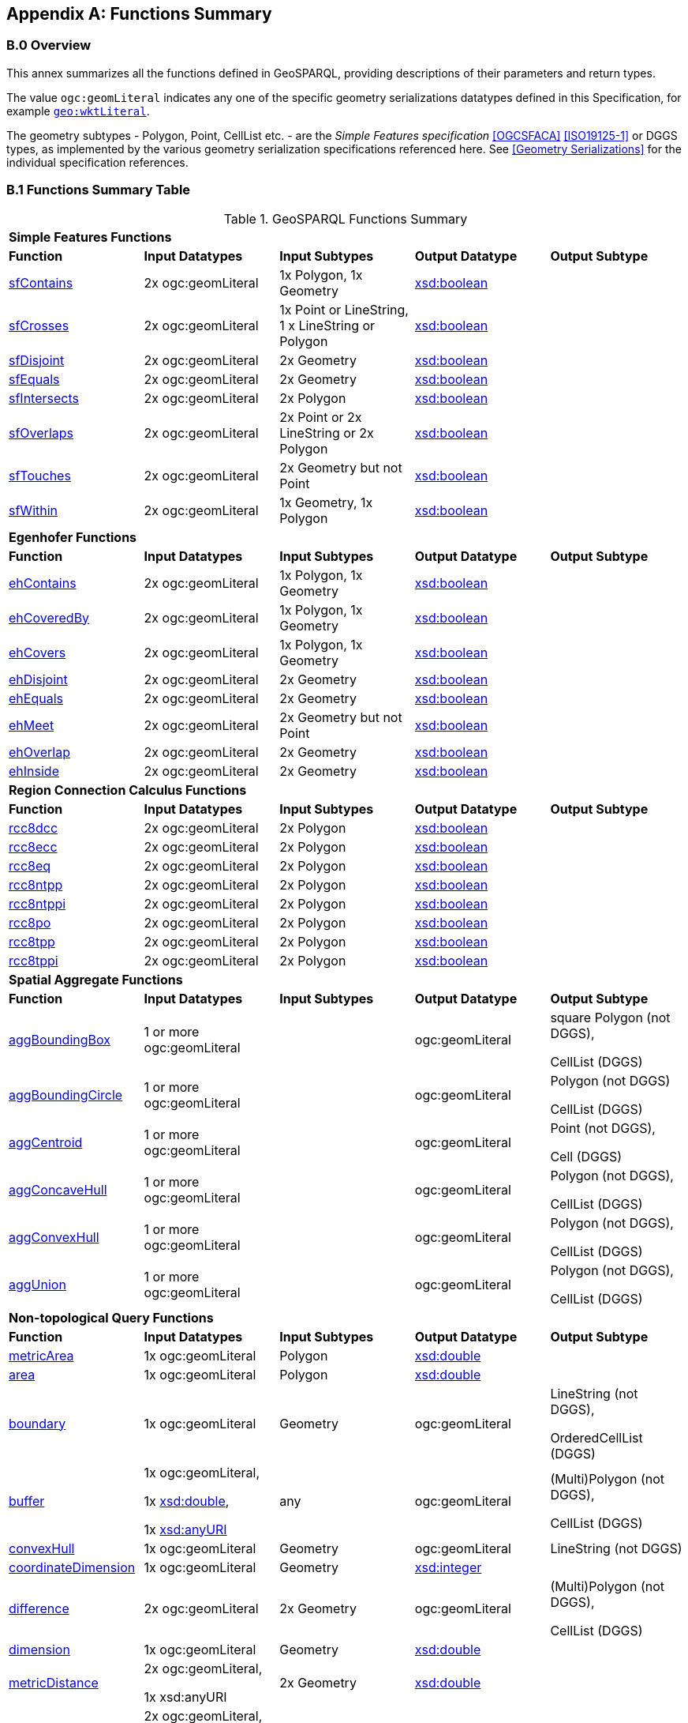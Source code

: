 [appendix,obligation=normative]

== Functions Summary

[discrete]
=== B.0 Overview

This annex summarizes all the functions defined in GeoSPARQL, providing descriptions of their parameters and return types.

The value `ogc:geomLiteral` indicates any one of the specific geometry serializations datatypes defined in this Specification, for example <<RDFS Datatype: geo:wktLiteral, `geo:wktLiteral`>>.

The geometry subtypes - Polygon, Point, CellList etc. - are the _Simple Features specification_ <<OGCSFACA>> <<ISO19125-1>> or DGGS types, as implemented by the various geometry serialization specifications referenced here. See <<Geometry Serializations>> for the individual specification references.

=== B.1 Functions Summary Table

.GeoSPARQL Functions Summary
[cols="1,1,1,1,1",role="smalltext"]
|===
5+| **Simple Features Functions** 
| *Function* | *Input Datatypes* | *Input Subtypes* | *Output Datatype* | *Output Subtype* 
| <<geof:sfContains, sfContains>> | 2x ogc:geomLiteral | 1x Polygon, 1x Geometry | http://www.w3.org/2001/XMLSchema#boolean[xsd:boolean] |
| <<geof:sfCrosses, sfCrosses>> | 2x ogc:geomLiteral | 1x Point or LineString, 1 x LineString or Polygon | http://www.w3.org/2001/XMLSchema#boolean[xsd:boolean] |
| <<geof:sfDisjoint, sfDisjoint>> | 2x ogc:geomLiteral | 2x Geometry | http://www.w3.org/2001/XMLSchema#boolean[xsd:boolean] |
| <<geof:sfEquals, sfEquals>> | 2x ogc:geomLiteral | 2x Geometry | http://www.w3.org/2001/XMLSchema#boolean[xsd:boolean] |
| <<geof:sfIntersects, sfIntersects>> | 2x ogc:geomLiteral | 2x Polygon | http://www.w3.org/2001/XMLSchema#boolean[xsd:boolean] |
| <<geof:sfOverlaps, sfOverlaps>> | 2x ogc:geomLiteral | 2x Point or 2x LineString or 2x Polygon | http://www.w3.org/2001/XMLSchema#boolean[xsd:boolean] |
| <<geof:sfTouches, sfTouches>> | 2x ogc:geomLiteral | 2x Geometry but not Point | http://www.w3.org/2001/XMLSchema#boolean[xsd:boolean] |
| <<geof:sfWithin, sfWithin>> | 2x ogc:geomLiteral | 1x Geometry, 1x Polygon | http://www.w3.org/2001/XMLSchema#boolean[xsd:boolean] |
5+| **Egenhofer Functions**
| *Function* | *Input Datatypes* | *Input Subtypes* | *Output Datatype* | *Output Subtype* 
| <<geof:ehContains, ehContains>> | 2x ogc:geomLiteral | 1x Polygon, 1x Geometry | http://www.w3.org/2001/XMLSchema#boolean[xsd:boolean] |
| <<geof:ehCoveredBy, ehCoveredBy>> | 2x ogc:geomLiteral | 1x Polygon, 1x Geometry | http://www.w3.org/2001/XMLSchema#boolean[xsd:boolean] |
| <<geof:ehCovers, ehCovers>> | 2x ogc:geomLiteral | 1x Polygon, 1x Geometry | http://www.w3.org/2001/XMLSchema#boolean[xsd:boolean] |
| <<geof:ehDisjoint, ehDisjoint>> | 2x ogc:geomLiteral | 2x Geometry | http://www.w3.org/2001/XMLSchema#boolean[xsd:boolean] |
| <<geof:ehEquals, ehEquals>> | 2x ogc:geomLiteral | 2x Geometry | http://www.w3.org/2001/XMLSchema#boolean[xsd:boolean] |
| <<geof:ehMeet, ehMeet>> | 2x ogc:geomLiteral | 2x Geometry but not Point | http://www.w3.org/2001/XMLSchema#boolean[xsd:boolean] |
| <<geof:ehOverlap, ehOverlap>> | 2x ogc:geomLiteral | 2x Geometry | http://www.w3.org/2001/XMLSchema#boolean[xsd:boolean] |
| <<geof:ehInside, ehInside>> | 2x ogc:geomLiteral | 2x Geometry | http://www.w3.org/2001/XMLSchema#boolean[xsd:boolean] |
5+| **Region Connection Calculus Functions**
| *Function* | *Input Datatypes* | *Input Subtypes* | *Output Datatype* | *Output Subtype* 
| <<geof:rcc8dcc, rcc8dcc>> | 2x ogc:geomLiteral | 2x Polygon | http://www.w3.org/2001/XMLSchema#boolean[xsd:boolean] |
| <<geof:rcc8ecc, rcc8ecc>> | 2x ogc:geomLiteral | 2x Polygon | http://www.w3.org/2001/XMLSchema#boolean[xsd:boolean] |
| <<geof:rcc8eq, rcc8eq>> | 2x ogc:geomLiteral | 2x Polygon | http://www.w3.org/2001/XMLSchema#boolean[xsd:boolean] |
| <<geof:rcc8ntpp, rcc8ntpp>> | 2x ogc:geomLiteral | 2x Polygon | http://www.w3.org/2001/XMLSchema#boolean[xsd:boolean] |
| <<geof:rcc8ntppi, rcc8ntppi>> | 2x ogc:geomLiteral | 2x Polygon | http://www.w3.org/2001/XMLSchema#boolean[xsd:boolean] |
| <<geof:rcc8po, rcc8po>> | 2x ogc:geomLiteral | 2x Polygon | http://www.w3.org/2001/XMLSchema#boolean[xsd:boolean] |
| <<geof:rcc8tpp, rcc8tpp>> | 2x ogc:geomLiteral | 2x Polygon | http://www.w3.org/2001/XMLSchema#boolean[xsd:boolean] |
| <<geof:rcc8tppi, rcc8tppi>> | 2x ogc:geomLiteral | 2x Polygon | http://www.w3.org/2001/XMLSchema#boolean[xsd:boolean] |

5+| **Spatial Aggregate Functions**
| *Function* | *Input Datatypes* | *Input Subtypes* | *Output Datatype* | *Output Subtype* 
| <<Function: geof:aggBoundingBox, aggBoundingBox>> | 1 or more ogc:geomLiteral | | ogc:geomLiteral | square Polygon (not DGGS), 

CellList (DGGS)  
| <<Function: geof:aggBoundingCircle, aggBoundingCircle>> | 1 or more ogc:geomLiteral | | ogc:geomLiteral | Polygon (not DGGS) 

CellList (DGGS)  
| <<Function: geof:aggCentroid, aggCentroid>> | 1 or more ogc:geomLiteral | | ogc:geomLiteral | Point (not DGGS),

Cell (DGGS)
| <<Function: geof:aggConcaveHull, aggConcaveHull>> | 1 or more ogc:geomLiteral | | ogc:geomLiteral | Polygon (not DGGS),

CellList (DGGS)  
| <<Function: geof:aggConvexHull, aggConvexHull>> | 1 or more ogc:geomLiteral | | ogc:geomLiteral | Polygon (not DGGS),

CellList (DGGS) 
| <<Function: geof:aggUnion, aggUnion>> | 1 or more ogc:geomLiteral | | ogc:geomLiteral | Polygon (not DGGS),

CellList (DGGS) 
5+| **Non-topological Query Functions**
| *Function* | *Input Datatypes* | *Input Subtypes* | *Output Datatype* | *Output Subtype* 
| <<Function: geof:metricArea, metricArea>> | 1x ogc:geomLiteral | Polygon | http://www.w3.org/2001/XMLSchema#double[xsd:double] |
| <<Function: geof:area, area>> | 1x ogc:geomLiteral | Polygon | http://www.w3.org/2001/XMLSchema#double[xsd:double] | 
| <<Function: geof:boundary, boundary>> | 1x ogc:geomLiteral | Geometry | ogc:geomLiteral | LineString (not DGGS),

OrderedCellList (DGGS) 
| <<Function: geof:buffer, buffer>> | 1x ogc:geomLiteral, 

1x http://www.w3.org/2001/XMLSchema#double[xsd:double], 

1x http://www.w3.org/2001/XMLSchema#anyURI[xsd:anyURI] | any | ogc:geomLiteral | (Multi)Polygon (not DGGS),

CellList (DGGS) 
| <<Function: geof:convexHull, convexHull>> | 1x ogc:geomLiteral | Geometry | ogc:geomLiteral | LineString (not DGGS) 
| <<Function: geof:coordinateDimension, coordinateDimension>> | 1x ogc:geomLiteral | Geometry | http://www.w3.org/2001/XMLSchema#integer[xsd:integer] | 
| <<Function: geof:difference, difference>> | 2x ogc:geomLiteral | 2x Geometry | ogc:geomLiteral | (Multi)Polygon (not DGGS),

CellList (DGGS) 
| <<Function: geof:dimension, dimension>> | 1x ogc:geomLiteral | Geometry | http://www.w3.org/2001/XMLSchema#double[xsd:double] | 
| <<Function: geof:metricDistance, metricDistance>> | 2x ogc:geomLiteral, 

1x xsd:anyURI | 2x Geometry | http://www.w3.org/2001/XMLSchema#double[xsd:double] | 
| <<Function: geof:distance, distance>> | 2x ogc:geomLiteral, 

1x xsd:anyURI | 2x Geometry | http://www.w3.org/2000/01/rdf-schema#Resource[rdfs:Resource] | 
| <<Function: geof:envelope, envelope>> | 1x ogc:geomLiteral, 

1x xsd:anyURI | Geometry | ogc:geomLiteral | (Multi)Polygon (not DGGS),

CellList (DGGS) 
| <<Function: geof:geometryN, geometryN>> | 1x ogc:geomLiteral | GeometryCollection (not DGGS) | http://www.w3.org/2001/XMLSchema#double[xsd:double] | 
| <<Function: geof:geometryType, geometryType>> | 1x ogc:geomLiteral | Geometry | http://www.w3.org/2001/XMLSchema#anyURI[xsd:anyURI] | 
| <<Function: geof:getSRID, getSRID>> | 1x ogc:geomLiteral | Geometry | http://www.w3.org/2001/XMLSchema#anyURI[xsd:anyURI] | 
| <<Function: geof:intersection, intersection>> | 2x ogc:geomLiteral | 2x Geometry | ogc:geomLiteral | Polygon (not DGGS),

CellList (DGGS) 
| <<Function: geof:is3D, is3D>> | 1x ogc:geomLiteral | Geometry | http://www.w3.org/2001/XMLSchema#boolean[xsd:boolean] | 
| <<Function: geof:isEmpty, isEmpty>> | 1x ogc:geomLiteral | Geometry | http://www.w3.org/2001/XMLSchema#boolean[xsd:boolean] | 
| <<Function: geof:isMeasured, isMeasured>> | 1x ogc:geomLiteral | Geometry | http://www.w3.org/2001/XMLSchema#boolean[xsd:boolean] | 
| <<Function: geof:isSimple, isSimple>> | 1x ogc:geomLiteral | Geometry | http://www.w3.org/2001/XMLSchema#boolean[xsd:boolean] | 
| <<Function: geof:metricLength, metricLength>> | 1x ogc:geomLiteral | Geometry | http://www.w3.org/2001/XMLSchema#double[xsd:double] | 
| <<Function: geof:length, length>> | 1x ogc:geomLiteral | Geometry | http://www.w3.org/2000/01/rdf-schema#Resource[rdfs:Resource] |
| <<Function: geof:numGeometries, numGeometries>> | 1x ogc:geomLiteral | Geometry (not DGGS) | http://www.w3.org/2001/XMLSchema#double[xsd:double] | 
| <<Function: geof:metricPerimeter, metricPerimeter>> | 1x ogc:geomLiteral | Geometry | http://www.w3.org/2001/XMLSchema#double[xsd:double] | 
| <<Function: geof:perimeter, perimeter>> | 1x ogc:geomLiteral | Geometry | http://www.w3.org/2000/01/rdf-schema#Resource[rdfs:Resource] |
| <<Function: geof:spatialDimension, spatialDimension>> | 1x ogc:geomLiteral | Geometry | http://www.w3.org/2001/XMLSchema#integer[xsd:integer] | 
| <<Function: geof:symDifference, symDifference>> | 2x ogc:geomLiteral | 2x Geometry | ogc:geomLiteral | (Multi)Polygon (not DGGS),

CellList DGGS) 
| <<Function: geof:transform, transform>> | 1x ogc:geomLiteral, 1x http://www.w3.org/2001/XMLSchema#anyURI[xsd:anyURI] | Geometry | ogc:geomLiteral | Geometry 
| <<Function: geof:union, union>> | 2x ogc:geomLiteral | 2x Geometry | ogc:geomLiteral | Polygon (not DGGS),

CellList (DGGS) 
5+| **Serialization Functions**
| *Function* | *Input Datatypes* | *Input Subtypes* | *Output Datatype* | *Output Subtype* 
| <<Function: geof:asDGGS, asDGGS>> | 1x ogc:geomLiteral | Geometry | geo:dggsLiteral | 
| <<Function: geof:asGeoJSON, asGeoJSON>> | 1x ogc:geomLiteral | Geometry | geo:geoJSONLiteral | 
| <<Function: geof:asGML, asGML>> | 1x ogc:geomLiteral, 1x  http://www.w3.org/2001/XMLSchema#string[xsd:string] | Geometry | geo:gmlLiteral | 
| <<Function: geof:asKML, asKML>> | 1x ogc:geomLiteral | Geometry | geo:kmlLiteral | 
| <<Function: geof:asWKT, asWKT>> | 1x ogc:geomLiteral | Geometry | geo:wktLiteral | 
5+| **Extent Functions**
| *Function* | *Input Datatypes* | *Input Subtypes* | *Output Datatype* | *Output Subtype* 
| <<Function: geof:getSRID, getSRID>> | 1x ogc:geomLiteral | Geometry | http://www.w3.org/2001/XMLSchema#anyURI[xsd:anyURI] | 
| <<Function: geof:maxX, maxX>> | 1x ogc:geomLiteral | Geometry | http://www.w3.org/2001/XMLSchema#double[xsd:double] | 
| <<Function: geof:maxY, maxY>> | 1x ogc:geomLiteral | Geometry | http://www.w3.org/2001/XMLSchema#double[xsd:double] | 
| <<Function: geof:maxZ, maxZ>> | 1x ogc:geomLiteral | Geometry | http://www.w3.org/2001/XMLSchema#double[xsd:double] | 
| <<Function: geof:minX, minX>> | 1x ogc:geomLiteral | Geometry | http://www.w3.org/2001/XMLSchema#double[xsd:double] | 
| <<Function: geof:minY, minY>> | 1x ogc:geomLiteral | Geometry | http://www.w3.org/2001/XMLSchema#double[xsd:double] | 
| <<Function: geof:minZ, minZ>> | 1x ogc:geomLiteral | Geometry | http://www.w3.org/2001/XMLSchema#double[xsd:double] | 
5+| **Other Functions**
| *Function* | *Input Datatypes* | *Input Subtypes* | *Output Datatype* | *Output Subtype* 
| <<Common Query Functions, relate>> | 2x ogc:geomLiteral | | http://www.w3.org/2001/XMLSchema#string[xsd:string] |
|===

=== B.2 GeoSPARQL to SFA Functions Mapping

The following table indicates which GeoSPARQL non-topological query functions map to Simple Features Access (<<OGCSFACA>> <<ISO19125-1>>) functions and in which GeoSPARQL version the functions are defined.

Where the Simple Features Access function has the same name as the GeoSPARQL function, 'x' is recorded.

.GeoSPARQL To SFA Mappings
[role="smalltext"]
|===
| GeoSPARQL Function | in 1.0 | in 1.1 | SFA

| metricArea | | x | Area
| area | | x | Area
| | | | AsBinary
| asWKT* | x | x | AsText
| boundary | x | x | Boundary
| buffer | x | x | Buffer
| | | | Centroid
| convexHull | x | x | ConvexHull
| coordinateDimension | | x | 
| difference | x | x | Difference
| dimension | | x | Dimension
| metricDistance | | x | Distance
| distance | x | x | Distance
| | | | EndPoint
| envelope | x | x | Envelope
| geometryN | | x | GeometryN
| geometryType | | x | GeometryType
| getSRID | x | x | SRID
| | | | InteriorRingN
| intersection | x | x | Intersection
| is3D | | x | 
| | | | IsClosed
| isEmpty | | x | IsEmpty
| isMeasured | | x | 
| | | | IsRing
| isSimple | | x | IsSimple
| metricLength | | x | Length
| length | | x | Length
| maxX | | x | 
| maxY | | x | 
| maxZ | | x | 
| minX | | x | 
| minY | | x | 
| minZ | | x | 
| numGeometries | | x | NumGeometries 
| | | | NumInteriorRing
| | | | NumPoints
| perimeterLength | | x | 
| perimeter | | x | 
| | | | PointN
| | | | PointOnSurface
| spatialDimension | | x |
| | | | StartPoint
| symDifference | x | x | SymDifference
| transform | | x | 
| union | x | x | Union
| | | | X
| | | | Y
|===

$$*$$ GeoSPARQL's `asWKT` is only a partial implementation of `asText` since `asWKT` only returns WKT, not textual geometry literal data in general.
